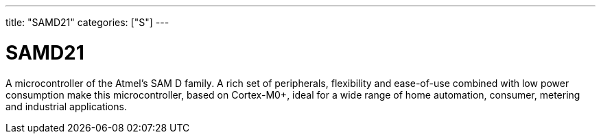 ---
title: "SAMD21"
categories: ["S"]
---

= SAMD21

A microcontroller of the Atmel's SAM D family. A rich set of peripherals, flexibility and ease-of-use combined with low power consumption make this microcontroller, based on Cortex-M0+, ideal for a wide range of home automation, consumer, metering and industrial applications.